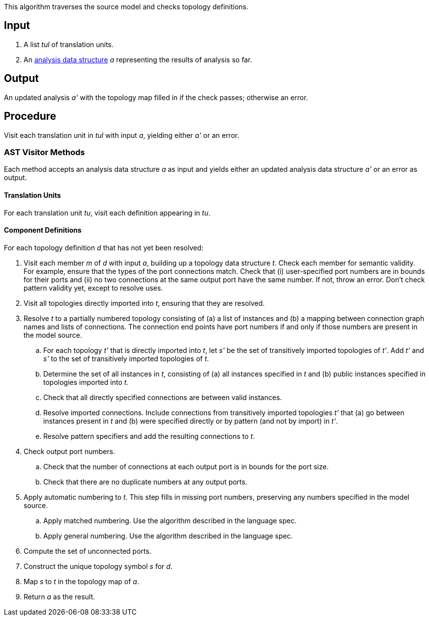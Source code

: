 This algorithm traverses the source model and checks topology definitions.

== Input

. A list _tul_ of translation units.

. An 
https://github.com/fprime-community/fpp/wiki/Analysis-Data-Structure[analysis 
data structure] _a_
representing the results of analysis so far.

== Output

An updated analysis _a'_ with the topology map filled in if the check 
passes; otherwise an error.

== Procedure

Visit each translation unit in _tul_ with input _a_,
yielding either _a'_ or an error.

=== AST Visitor Methods

Each method accepts an analysis data structure _a_ as input
and yields either an updated analysis data structure _a'_ or an error as 
output.

==== Translation Units

For each translation unit _tu_, visit each
definition appearing in _tu_.

==== Component Definitions

For each topology definition _d_ that has not yet
been resolved:

. Visit each member _m_ of _d_ with input _a_, building
up a topology data structure _t_.
Check each member for semantic validity.
For example, ensure that the types of the port connections
match.
Check that (i) user-specified port numbers are in bounds for their ports and (ii)
no two connections at the same output port have the same number.
If not, throw an error.
Don't check pattern validity yet, except to resolve
uses.

. Visit all topologies directly imported into _t_, ensuring
that they are resolved.

. Resolve _t_ to a partially numbered topology consisting
of (a) a list of instances and (b) a mapping between
connection graph names and lists of connections.
The connection end points have port numbers if and only
if those numbers are present in the model source.

.. For each topology _t'_ that is directly imported into _t_, let
_s'_ be the set of transitively imported topologies of _t'_.
Add _t'_ and _s'_ to the set of transitively imported topologies
of _t_.

.. Determine the set of all instances in _t_,
consisting of (a) all instances specified in _t_
and (b) public instances specified in topologies
imported into _t_.

.. Check that all directly specified connections are
between valid instances.

.. Resolve imported connections.
Include connections from transitively imported topologies
_t'_ that (a) go between instances present in _t_ and
(b) were specified directly or by pattern (and not by import) in _t'_.

.. Resolve pattern specifiers and add the resulting connections to _t_.

. Check output port numbers.

.. Check that the number of connections at each output port
is in bounds for the port size.

.. Check that there are no duplicate numbers
at any output ports.

. Apply automatic numbering to _t_.
This step fills in missing port numbers, preserving
any numbers specified in the model source.

.. Apply matched numbering.
Use the algorithm described in the language spec.

.. Apply general numbering.
Use the algorithm described in the language spec.

. Compute the set of unconnected ports.

. Construct the unique topology symbol _s_ for _d_.

. Map _s_ to _t_ in the topology map of _a_.

. Return _a_ as the result.
